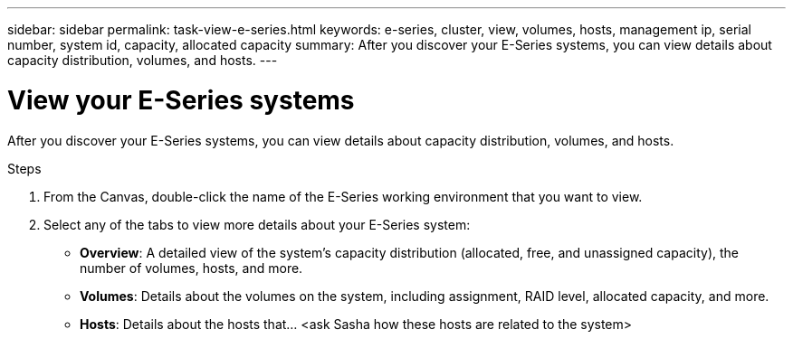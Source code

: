 ---
sidebar: sidebar
permalink: task-view-e-series.html
keywords: e-series, cluster, view, volumes, hosts, management ip, serial number, system id, capacity, allocated capacity
summary: After you discover your E-Series systems, you can view details about capacity distribution, volumes, and hosts.
---

= View your E-Series systems
:hardbreaks:
:nofooter:
:icons: font
:linkattrs:
:imagesdir: ./media/

After you discover your E-Series systems, you can view details about capacity distribution, volumes, and hosts.

.Steps

. From the Canvas, double-click the name of the E-Series working environment that you want to view.

. Select any of the tabs to view more details about your E-Series system:
+
* *Overview*: A detailed view of the system's capacity distribution (allocated, free, and unassigned capacity), the number of volumes, hosts, and more.
* *Volumes*: Details about the volumes on the system, including assignment, RAID level, allocated capacity, and more.
* *Hosts*: Details about the hosts that... <ask Sasha how these hosts are related to the system>
